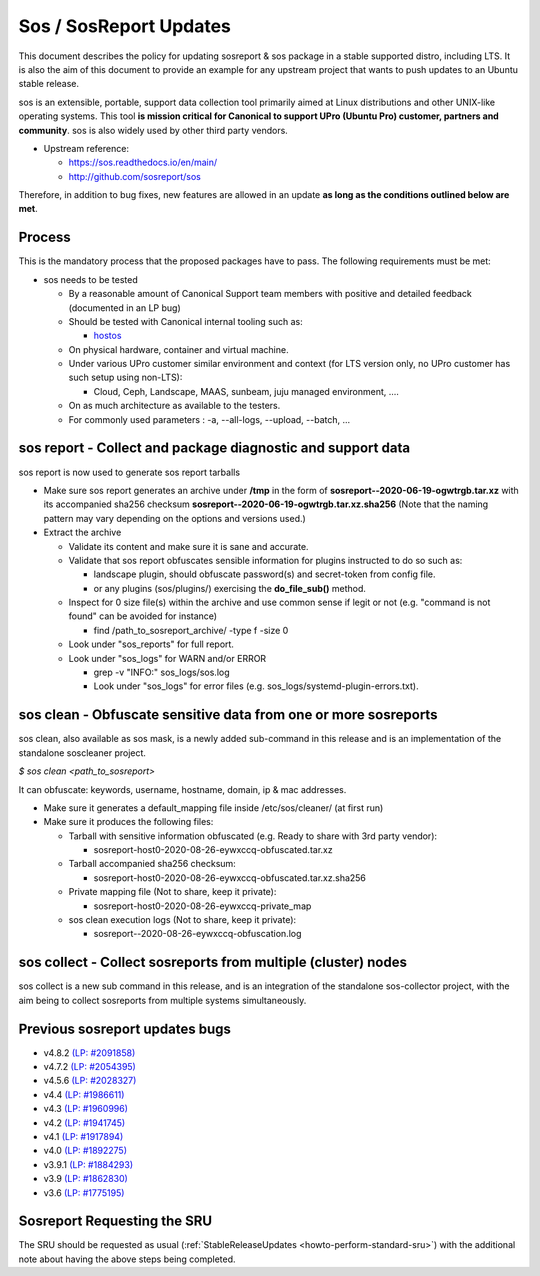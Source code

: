 .. _reference-exception-SosreportUpdates:

Sos / SosReport Updates
=======================

This document describes the policy for updating sosreport & sos package
in a stable supported distro, including LTS. It is also the aim of this
document to provide an example for any upstream project that wants to
push updates to an Ubuntu stable release.

sos is an extensible, portable, support data collection tool primarily
aimed at Linux distributions and other UNIX-like operating systems. This
tool **is mission critical for Canonical to support UPro (Ubuntu Pro)
customer, partners and community**. sos is also widely used by other
third party vendors.

-  Upstream reference:

   -  https://sos.readthedocs.io/en/main/
   -  http://github.com/sosreport/sos

Therefore, in addition to bug fixes, new features are allowed in an
update **as long as the conditions outlined below are met**.

Process
-------

This is the mandatory process that the proposed packages have to pass.
The following requirements must be met:

-  sos needs to be tested

   -  By a reasonable amount of Canonical Support team members with
      positive and detailed feedback (documented in an LP bug)
   -  Should be tested with Canonical internal tooling such as:

      - `hostos <https://github.com/canonical/hotsos>`__

   -  On physical hardware, container and virtual machine.
   -  Under various UPro customer similar environment and context (for
      LTS version only, no UPro customer has such setup using non-LTS):

      -  Cloud, Ceph, Landscape, MAAS, sunbeam, juju managed
         environment, ....

   -  On as much architecture as available to the testers.
   -  For commonly used parameters : -a, --all-logs, --upload, --batch, ...

.. _sos_report___collect_and_package_diagnostic_and_support_data:

sos report - Collect and package diagnostic and support data
------------------------------------------------------------

sos report is now used to generate sos report tarballs

-  Make sure sos report generates an archive under **/tmp** in the
   form of **sosreport--2020-06-19-ogwtrgb.tar.xz** with its
   accompanied sha256 checksum
   **sosreport--2020-06-19-ogwtrgb.tar.xz.sha256** (Note that the
   naming pattern may vary depending on the options and versions
   used.)

-  Extract the archive

   -  Validate its content and make sure it is sane and accurate.

   -  Validate that sos report obfuscates sensible information for
      plugins instructed to do so such as:

      -  landscape plugin, should obfuscate password(s) and secret-token from config file.

      -  or any plugins (sos/plugins/) exercising the **do_file_sub()** method.

   -  Inspect for 0 size file(s) within the archive and use common sense
      if legit or not (e.g. "command is not found" can be avoided for
      instance)

      -  find /path_to_sosreport_archive/ -type f -size 0

   -  Look under "sos_reports" for full report.

   -  Look under "sos_logs" for WARN and/or ERROR

      - grep -v "INFO:" sos_logs/sos.log

      - Look under "sos_logs" for error files (e.g. sos_logs/systemd-plugin-errors.txt).

.. _sos_clean___obfuscate_sensitive_data_from_one_or_more_sosreports:

sos clean - Obfuscate sensitive data from one or more sosreports
----------------------------------------------------------------

sos clean, also available as sos mask, is a newly added sub-command in
this release and is an implementation of the standalone soscleaner
project.

`$ sos clean <path_to_sosreport>`

It can obfuscate: keywords, username, hostname, domain, ip & mac
addresses.

-  Make sure it generates a default_mapping file inside
   /etc/sos/cleaner/ (at first run)

-  Make sure it produces the following files:

   -  Tarball with sensitive information obfuscated (e.g. Ready to share
      with 3rd party vendor):

      -  sosreport-host0-2020-08-26-eywxccq-obfuscated.tar.xz

   -  Tarball accompanied sha256 checksum:

      -  sosreport-host0-2020-08-26-eywxccq-obfuscated.tar.xz.sha256

   -  Private mapping file (Not to share, keep it private):

      -  sosreport-host0-2020-08-26-eywxccq-private_map

   -  sos clean execution logs (Not to share, keep it private):

      -  sosreport--2020-08-26-eywxccq-obfuscation.log

.. _sos_collect___collect_sosreports_from_multiple_cluster_nodes:

sos collect - Collect sosreports from multiple (cluster) nodes
--------------------------------------------------------------

sos collect is a new sub command in this release, and is an integration
of the standalone sos-collector project, with the aim being to collect
sosreports from multiple systems simultaneously.

.. _previous_sosreport_updates_bugs:

Previous sosreport updates bugs
-------------------------------

-  v4.8.2 `(LP: #2091858) <https://bugs.launchpad.net/bugs/2091858>`__
-  v4.7.2 `(LP: #2054395) <https://bugs.launchpad.net/bugs/2054395>`__
-  v4.5.6 `(LP: #2028327) <https://bugs.launchpad.net/bugs/2028327>`__
-  v4.4 `(LP: #1986611) <https://bugs.launchpad.net/bugs/1986611>`__
-  v4.3 `(LP: #1960996) <https://bugs.launchpad.net/bugs/1960996>`__
-  v4.2 `(LP: #1941745) <https://bugs.launchpad.net/bugs/1941745>`__
-  v4.1 `(LP: #1917894) <https://bugs.launchpad.net/bugs/1917894>`__
-  v4.0 `(LP: #1892275) <https://bugs.launchpad.net/bugs/1892275>`__
-  v3.9.1 `(LP: #1884293) <https://bugs.launchpad.net/bugs/1884293>`__
-  v3.9 `(LP: #1862830) <https://bugs.launchpad.net/bugs/1862830>`__
-  v3.6 `(LP: #1775195) <https://bugs.launchpad.net/bugs/1775195>`__


Sosreport Requesting the SRU
----------------------------

The SRU should be requested as usual
(:ref:`StableReleaseUpdates <howto-perform-standard-sru>`) with the additional
note about having the above steps being completed.

